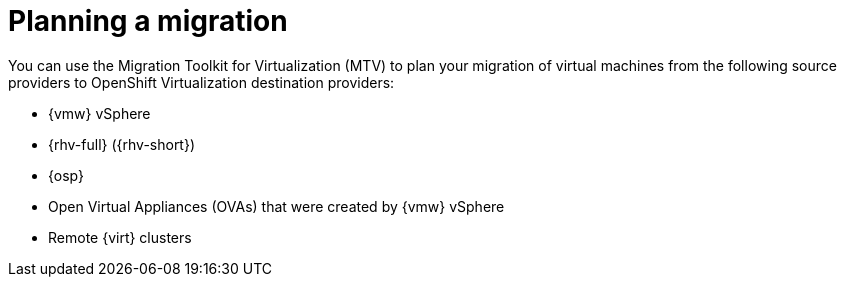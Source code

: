 :_mod-docs-content-type: CONCEPT

[id="con_planning-intro_{context}"]
= Planning a migration

[role="_abstract"]
You can use the Migration Toolkit for Virtualization (MTV) to plan your migration of virtual machines from the
following source providers to OpenShift Virtualization destination providers:

* {vmw} vSphere
* {rhv-full} ({rhv-short})
* {osp}
* Open Virtual Appliances (OVAs) that were created by {vmw} vSphere
* Remote {virt} clusters

